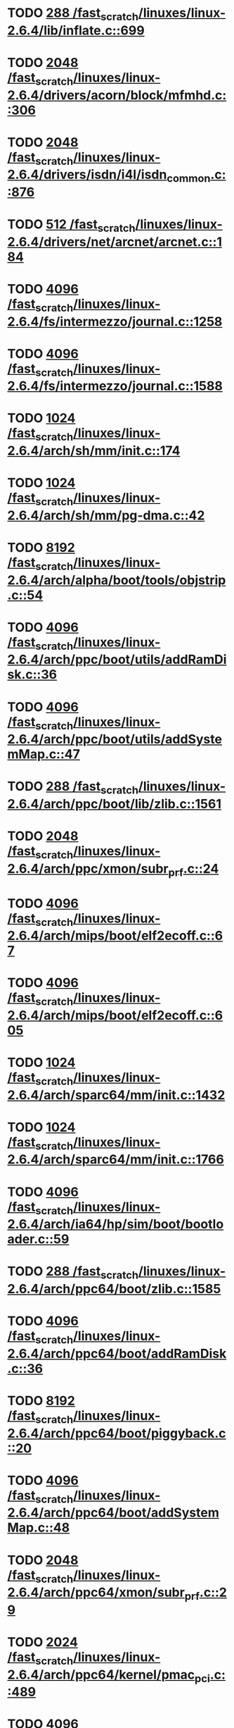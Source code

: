 * TODO [[view:/fast_scratch/linuxes/linux-2.6.4/lib/inflate.c::face=ovl-face1::linb=699::colb=13::cole=16][288 /fast_scratch/linuxes/linux-2.6.4/lib/inflate.c::699]]
* TODO [[view:/fast_scratch/linuxes/linux-2.6.4/drivers/acorn/block/mfmhd.c::face=ovl-face1::linb=306::colb=20::cole=24][2048 /fast_scratch/linuxes/linux-2.6.4/drivers/acorn/block/mfmhd.c::306]]
* TODO [[view:/fast_scratch/linuxes/linux-2.6.4/drivers/isdn/i4l/isdn_common.c::face=ovl-face1::linb=876::colb=22::cole=26][2048 /fast_scratch/linuxes/linux-2.6.4/drivers/isdn/i4l/isdn_common.c::876]]
* TODO [[view:/fast_scratch/linuxes/linux-2.6.4/drivers/net/arcnet/arcnet.c::face=ovl-face1::linb=184::colb=20::cole=23][512 /fast_scratch/linuxes/linux-2.6.4/drivers/net/arcnet/arcnet.c::184]]
* TODO [[view:/fast_scratch/linuxes/linux-2.6.4/fs/intermezzo/journal.c::face=ovl-face1::linb=1258::colb=25::cole=29][4096 /fast_scratch/linuxes/linux-2.6.4/fs/intermezzo/journal.c::1258]]
* TODO [[view:/fast_scratch/linuxes/linux-2.6.4/fs/intermezzo/journal.c::face=ovl-face1::linb=1588::colb=48::cole=52][4096 /fast_scratch/linuxes/linux-2.6.4/fs/intermezzo/journal.c::1588]]
* TODO [[view:/fast_scratch/linuxes/linux-2.6.4/arch/sh/mm/init.c::face=ovl-face1::linb=174::colb=38::cole=42][1024 /fast_scratch/linuxes/linux-2.6.4/arch/sh/mm/init.c::174]]
* TODO [[view:/fast_scratch/linuxes/linux-2.6.4/arch/sh/mm/pg-dma.c::face=ovl-face1::linb=42::colb=38::cole=42][1024 /fast_scratch/linuxes/linux-2.6.4/arch/sh/mm/pg-dma.c::42]]
* TODO [[view:/fast_scratch/linuxes/linux-2.6.4/arch/alpha/boot/tools/objstrip.c::face=ovl-face1::linb=54::colb=13::cole=17][8192 /fast_scratch/linuxes/linux-2.6.4/arch/alpha/boot/tools/objstrip.c::54]]
* TODO [[view:/fast_scratch/linuxes/linux-2.6.4/arch/ppc/boot/utils/addRamDisk.c::face=ovl-face1::linb=36::colb=15::cole=19][4096 /fast_scratch/linuxes/linux-2.6.4/arch/ppc/boot/utils/addRamDisk.c::36]]
* TODO [[view:/fast_scratch/linuxes/linux-2.6.4/arch/ppc/boot/utils/addSystemMap.c::face=ovl-face1::linb=47::colb=15::cole=19][4096 /fast_scratch/linuxes/linux-2.6.4/arch/ppc/boot/utils/addSystemMap.c::47]]
* TODO [[view:/fast_scratch/linuxes/linux-2.6.4/arch/ppc/boot/lib/zlib.c::face=ovl-face1::linb=1561::colb=15::cole=18][288 /fast_scratch/linuxes/linux-2.6.4/arch/ppc/boot/lib/zlib.c::1561]]
* TODO [[view:/fast_scratch/linuxes/linux-2.6.4/arch/ppc/xmon/subr_prf.c::face=ovl-face1::linb=24::colb=22::cole=26][2048 /fast_scratch/linuxes/linux-2.6.4/arch/ppc/xmon/subr_prf.c::24]]
* TODO [[view:/fast_scratch/linuxes/linux-2.6.4/arch/mips/boot/elf2ecoff.c::face=ovl-face1::linb=67::colb=11::cole=15][4096 /fast_scratch/linuxes/linux-2.6.4/arch/mips/boot/elf2ecoff.c::67]]
* TODO [[view:/fast_scratch/linuxes/linux-2.6.4/arch/mips/boot/elf2ecoff.c::face=ovl-face1::linb=605::colb=12::cole=16][4096 /fast_scratch/linuxes/linux-2.6.4/arch/mips/boot/elf2ecoff.c::605]]
* TODO [[view:/fast_scratch/linuxes/linux-2.6.4/arch/sparc64/mm/init.c::face=ovl-face1::linb=1432::colb=30::cole=34][1024 /fast_scratch/linuxes/linux-2.6.4/arch/sparc64/mm/init.c::1432]]
* TODO [[view:/fast_scratch/linuxes/linux-2.6.4/arch/sparc64/mm/init.c::face=ovl-face1::linb=1766::colb=28::cole=32][1024 /fast_scratch/linuxes/linux-2.6.4/arch/sparc64/mm/init.c::1766]]
* TODO [[view:/fast_scratch/linuxes/linux-2.6.4/arch/ia64/hp/sim/boot/bootloader.c::face=ovl-face1::linb=59::colb=17::cole=21][4096 /fast_scratch/linuxes/linux-2.6.4/arch/ia64/hp/sim/boot/bootloader.c::59]]
* TODO [[view:/fast_scratch/linuxes/linux-2.6.4/arch/ppc64/boot/zlib.c::face=ovl-face1::linb=1585::colb=15::cole=18][288 /fast_scratch/linuxes/linux-2.6.4/arch/ppc64/boot/zlib.c::1585]]
* TODO [[view:/fast_scratch/linuxes/linux-2.6.4/arch/ppc64/boot/addRamDisk.c::face=ovl-face1::linb=36::colb=12::cole=16][4096 /fast_scratch/linuxes/linux-2.6.4/arch/ppc64/boot/addRamDisk.c::36]]
* TODO [[view:/fast_scratch/linuxes/linux-2.6.4/arch/ppc64/boot/piggyback.c::face=ovl-face1::linb=20::colb=19::cole=23][8192 /fast_scratch/linuxes/linux-2.6.4/arch/ppc64/boot/piggyback.c::20]]
* TODO [[view:/fast_scratch/linuxes/linux-2.6.4/arch/ppc64/boot/addSystemMap.c::face=ovl-face1::linb=48::colb=12::cole=16][4096 /fast_scratch/linuxes/linux-2.6.4/arch/ppc64/boot/addSystemMap.c::48]]
* TODO [[view:/fast_scratch/linuxes/linux-2.6.4/arch/ppc64/xmon/subr_prf.c::face=ovl-face1::linb=29::colb=22::cole=26][2048 /fast_scratch/linuxes/linux-2.6.4/arch/ppc64/xmon/subr_prf.c::29]]
* TODO [[view:/fast_scratch/linuxes/linux-2.6.4/arch/ppc64/kernel/pmac_pci.c::face=ovl-face1::linb=489::colb=38::cole=42][2024 /fast_scratch/linuxes/linux-2.6.4/arch/ppc64/kernel/pmac_pci.c::489]]
* TODO [[view:/fast_scratch/linuxes/linux-2.6.4/arch/parisc/kernel/firmware.c::face=ovl-face1::linb=875::colb=59::cole=63][4096 /fast_scratch/linuxes/linux-2.6.4/arch/parisc/kernel/firmware.c::875]]
* TODO [[view:/fast_scratch/linuxes/linux-2.6.4/arch/parisc/kernel/firmware.c::face=ovl-face1::linb=920::colb=59::cole=63][4096 /fast_scratch/linuxes/linux-2.6.4/arch/parisc/kernel/firmware.c::920]]
* TODO [[view:/fast_scratch/linuxes/linux-2.6.4/arch/parisc/kernel/firmware.c::face=ovl-face1::linb=943::colb=59::cole=63][4096 /fast_scratch/linuxes/linux-2.6.4/arch/parisc/kernel/firmware.c::943]]
* TODO [[view:/fast_scratch/linuxes/linux-2.6.4/scripts/conmakehash.c::face=ovl-face1::linb=83::colb=14::cole=19][65536 /fast_scratch/linuxes/linux-2.6.4/scripts/conmakehash.c::83]]
